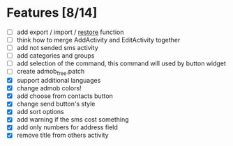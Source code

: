 * Features [8/14]
  - [ ] add export / import / _restore_ function
  - [ ] think how to merge AddActivity and EditActivity together
  - [ ] add not sended sms activity
  - [ ] add categories and groups
  - [ ] add selection of the command, this command will used by button
    widget
  - [ ] create admob_free.patch
  - [X] support additional languages
  - [X] change admob colors!
  - [X] add choose from contacts button
  - [X] change send button's style
  - [X] add sort options
  - [X] add warning if the sms cost something
  - [X] add only numbers for address field
  - [X] remove title from others activity

